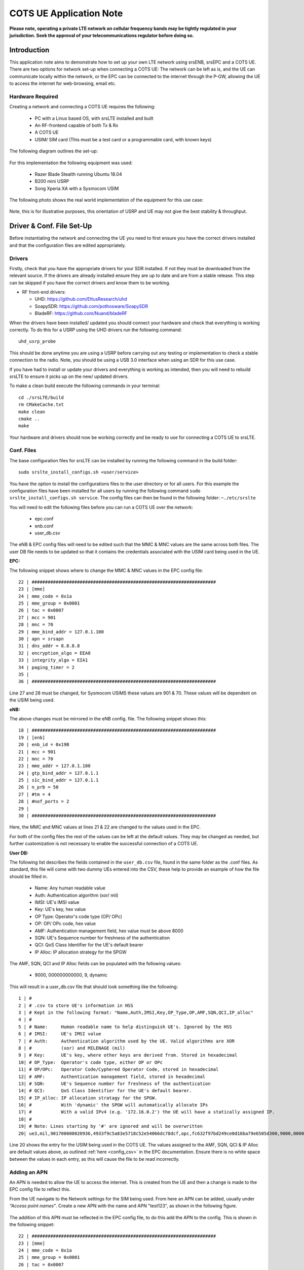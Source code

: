 .. srsLTE COTS UE Application Note

.. _cots_ue_appnote:

COTS UE Application Note
====================================

**Please note, operating a private LTE network on cellular frequency bands may be tightly regulated in your jurisdiction. Seek the approval of your telecommunications regulator before doing so.**

Introduction
************
This application note aims to demonstrate how to set up your own LTE network using srsENB, srsEPC and a COTS UE. There are two options for network set-up when connecting a COTS UE: The network can be left as is, 
and the UE can communicate locally within the network, or the EPC can be connected to the internet through the P-GW, allowing the UE to access the internet for 
web-browsing, email etc. 

Hardware Required
----------------------------
Creating a network and connecting a COTS UE requires the following: 

 - PC with a Linux based OS, with srsLTE installed and built
 - An RF-frontend capable of both Tx & Rx
 - A COTS UE 
 - USIM/ SIM card (This must be a test card or a programmable card, with known keys)
 
The following diagram outlines the set-up: 
 
 .. image:: .imgs/cots_ue.png
 
For this implementation the following equipment was used: 
	
	- Razer Blade Stealth running Ubuntu 18.04
	- B200 mini USRP
	- Song Xperia XA with a Sysmocom USIM 
	
The following photo shows the real world implementation of the equipment for this use case: 

 .. image:: .imgs/real_imp.jpg

Note, this is for illustrative purposes, this orientation of USRP and UE may not give the best stability & throughput.

Driver & Conf. File Set-Up
******************************
Before instantiating the network and connecting the UE you need to first ensure you have the correct drivers installed and that the configuration files are edited appropriately. 

Drivers
----------
Firstly, check that you have the appropriate drivers for your SDR installed. If not they must be downloaded from the relevant source. If the drivers are already installed ensure 
they are up to date and are from a stable release. This step can be skipped if you have the correct drivers and know them to be working. 

* RF front-end drivers:

  * UHD:                 https://github.com/EttusResearch/uhd
  * SoapySDR:            https://github.com/pothosware/SoapySDR
  * BladeRF:             https://github.com/Nuand/bladeRF

When the drivers have been installed/ updated you should connect your hardware and check that everything is working correctly. To do this for a USRP using the UHD drivers run the following command:: 

	uhd_usrp_probe

This should be done anytime you are using a USRP before carrying out any testing or implementation to check a stable connection to the radio. Note, you should be using a USB 3.0 interface
when using an SDR for this use case.  

If you have had to install or update your drivers and everything is working as intended, then you will need to rebuild srsLTE to ensure it picks up on the new/ updated drivers. 

To make a clean build execute the following commands in your terminal:: 
	
		cd ./srsLTE/build
		rm CMakeCache.txt
		make clean
		cmake ..
		make
		
Your hardware and drivers should now be working correctly and be ready to use for connecting a COTS UE to srsLTE. 

Conf. Files
----------------
The base configuration files for srsLTE can be installed by running the following command in the build folder:: 

	sudo srslte_install_configs.sh <user/service>
	
You have the option to install the configurations files to the user directory or for all users. For this example the configuration files have been installed for all users by
running the following command ``sudo srslte_install_configs.sh service``. The config files can then be found in the following folder: ``~./etc/srslte``

You will need to edit the following files before you can run a COTS UE over the network: 

 - epc.conf
 - enb.conf
 - user_db.csv 
 
The eNB & EPC config files will need to be edited such that the MMC & MNC values are the same across both files. The user DB file needs to be updated so that 
it contains the credentials associated with the USIM card being used in the UE. 
 
**EPC:**

The following snippet shows where to change the MMC & MNC values in the EPC config file:: 
	
	22 | #####################################################################
	23 | [mme]
	24 | mme_code = 0x1a
	25 | mme_group = 0x0001
	26 | tac = 0x0007
	27 | mcc = 901
	28 | mnc = 70
	29 | mme_bind_addr = 127.0.1.100
	30 | apn = srsapn
	31 | dns_addr = 8.8.8.8
	32 | encryption_algo = EEA0
	33 | integrity_algo = EIA1
	34 | paging_timer = 2
	35 | 
	36 | #####################################################################
	
Line 27 and 28 must be changed, for Sysmocom USIMS these values are 901 & 70. These values will be dependent on the USIM being used. 
	
**eNB:**

The above changes must be mirrored in the eNB config. file. The following snippet shows this:: 

	18 | #####################################################################
	19 | [enb]
	20 | enb_id = 0x19B
	21 | mcc = 901
	22 | mnc = 70
	23 | mme_addr = 127.0.1.100
	24 | gtp_bind_addr = 127.0.1.1
	25 | s1c_bind_addr = 127.0.1.1
	26 | n_prb = 50
	27 | #tm = 4
	28 | #nof_ports = 2
	29 | 
	30 | #####################################################################

Here, the MMC and MNC values at lines 21 & 22 are changed to the values used in the EPC. 

For both of the config files the rest of the values can be left at the default values. They may be changed as needed, but further customization 
is not necessary to enable the successful connection of a COTS UE. 

**User DB:**

The following list describes the fields contained in the ``user_db.csv`` file, found in the same folder as the .conf files. As standard, this file 
will come with two dummy UEs entered into the CSV, these help to provide an example of how the file should be filled in. 

	- Name: Any human readable value
	- Auth: Authentication algorithm (xor/ mil)
	- IMSI: UE's IMSI value
	- Key: UE's key, hex value
	- OP Type: Operator's code type (OP/ OPc)
	- OP: OP/ OPc code, hex value
	- AMF: Authentication management field, hex value must be above 8000
	- SQN: UE's Sequence number for freshness of the authentication
	- QCI: QoS Class Identifier for the UE's default bearer
	- IP Alloc: IP allocation strategy for the SPGW

The AMF, SQN, QCI and IP Alloc fields can be populated with the following values: 
	
	- 9000, 000000000000, 9, dynamic

This will result in a user_db.csv file that should look something like the following:: 

	1 | #                                                                                           
	2 | # .csv to store UE's information in HSS                                                     
	3 | # Kept in the following format: "Name,Auth,IMSI,Key,OP_Type,OP,AMF,SQN,QCI,IP_alloc"      
	4 | #                                                                                           
	5 | # Name:     Human readable name to help distinguish UE's. Ignored by the HSS                
	6 | # IMSI:     UE's IMSI value                                                                 
	7 | # Auth:     Authentication algorithm used by the UE. Valid algorithms are XOR               
	8 | #           (xor) and MILENAGE (mil)                                                        
	9 | # Key:      UE's key, where other keys are derived from. Stored in hexadecimal              
	10| # OP_Type:  Operator's code type, either OP or OPc                                          
	11| # OP/OPc:   Operator Code/Cyphered Operator Code, stored in hexadecimal                     
	12| # AMF:      Authentication management field, stored in hexadecimal                          
	13| # SQN:      UE's Sequence number for freshness of the authentication                        
	14| # QCI:      QoS Class Identifier for the UE's default bearer.                               
	15| # IP_alloc: IP allocation stratagy for the SPGW.                                            
	16| #           With 'dynamic' the SPGW will automatically allocate IPs                         
	17| #           With a valid IPv4 (e.g. '172.16.0.2') the UE will have a statically assigned IP.
	18| #                                                                                           
	19| # Note: Lines starting by '#' are ignored and will be overwritten                           
	20| ue3,mil,901700000020936,4933f9c5a83e5718c52e54066dc78dcf,opc,fc632f97bd249ce0d16ba79e6505d300,9000,0000000060f8,9,dynamic

Line 20 shows the entry for the USIM being used in the COTS UE. The values assigned to the AMF, SQN, QCI & IP Alloc are default values above, 
as outlined :ref:`here <config_csv>` in the EPC documentation. Ensure there is no white space between the values in each entry, as this will cause 
the file to be read incorrectly. 

Adding an APN
----------------------

An APN is needed to allow the UE to access the internet. This is created from the UE and then a change is made to the EPC config file to reflect this. 

From the UE navigate to the Network settings for the SIM being used. From here an APN can be added, usually under *"Access point names"*. Create a new APN with the name and APN "test123", as shown in the following figure. 

	.. image:: .imgs/apn_ue.jpg
		:align: center
		:height: 360px

The addition of this APN must be reflected in the EPC config file, to do this add the APN to the config. This is shown in the following snippet:: 

	22 | #####################################################################
	23 | [mme]
	24 | mme_code = 0x1a
	25 | mme_group = 0x0001
	26 | tac = 0x0007
	27 | mcc = 901
	28 | mnc = 70
	29 | mme_bind_addr = 127.0.1.100
	30 | apn = test123
	31 | dns_addr = 8.8.8.8
	32 | encryption_algo = EEA0
	33 | integrity_algo = EIA1
	34 | paging_timer = 2
	35 | 
	36 | #####################################################################
		
The APN has been added at line 30 above. This must match the APN on the UE to enable a successful connection. 

Run Masquerading Script
------------------------------------
To allow UE to connect to the internet via the EPC, the pre-configured masquerading script must be run. This can be found in ``srsLTE/srsepc``. The 
masquerading script enables IP forwarding and sets up Network Address Translation to pass traffic between the srsLTE network and the external network. 
The script must be run each time the machine is re-booted, and can be done before or while the network is running. The UE will not be able to communicate 
with the interet until this script has been run. 

Before running the script it is important to identify the interface being used to connect your PC to the internet. As the script requires this to be passed 
in as an argument. This can be done by running the following command::

	route

You will see an output similar to the following:: 

	Kernel IP routing table
	Destination    	Gateway       Genmask        Flags 	Metric 	Ref    Use   	Iface
	default         192.168.1.1   0.0.0.0        UG    	600    	0        0 	wlp2s0
	link-local      0.0.0.0       255.255.0.0    U     	1000   	0        0	wlp2s0
	192.168.1.0  	0.0.0.0       255.255.255.0  U     	600    	0        0 	wlp2s0

The interface (Iface) associated with the *default* destination is one which must be passed into the masq. script. In the above output that is the wlp2s0 interface. 

The masq. script can now be run from the follow folder: ``srsLTE/srsEPC``:: 

	sudo ./srsepc_if_masq.sh <interface>

If it has executed successfully you will see the following message::

	Masquerading Interface <interface>
	
The configuration files, user DB and UE should now be set up appropriately to allow the COTS UE to connect to the eNB and Core. 

Connecting a COTS UE to srsLTE
****************************************
The final step in connecting a COTS UE to srsLTE is to first spin up the network and then connect to that network from the UE. The following sections 
will outline how this is achieved. 

Running srsEPC & srsENB
---------------------------------------
First navigate to the srsLTE folder. Then initialise the EPC by running::
	
	sudo srsepc
	
The following output should be displayed on the console:: 

	Built in Release mode using commit c892ae56b on branch master.
	
	---  Software Radio Systems EPC  ---
	
	Reading configuration file /etc/srslte/epc.conf...
	HSS Initialized.
	MME S11 Initialized
	MME GTP-C Initialized
	MME Initialized. MCC: 0xf901, MNC: 0xff70
	SPGW GTP-U Initialized.
	SPGW S11 Initialized.
	SP-GW Initialized.


The eNB can then be brought online in a separate console by running::

	sudo srsenb 
	
The console should display the following::

	---  Software Radio Systems LTE eNodeB  ---

	Reading configuration file /etc/srslte/enb.conf...
	
	Built in Release mode using commit c892ae56b on branch master.
	
	Opening 1 channels in RF device=UHD with args=default
	[INFO] [UHD] linux; GNU C++ version 9.3.0; Boost_107100; UHD_4.0.0.0-666-g676c3a37
	[INFO] [LOGGING] Fastpath logging disabled at runtime.
	Opening USRP channels=1, args: type=b200,master_clock_rate=23.04e6
	[INFO] [B200] Detected Device: B200mini
	[INFO] [B200] Operating over USB 3.
	[INFO] [B200] Initialize CODEC control...
	[INFO] [B200] Initialize Radio control...
	[INFO] [B200] Performing register loopback test... 
	[INFO] [B200] Register loopback test passed
	[INFO] [B200] Asking for clock rate 23.040000 MHz... 
	[INFO] [B200] Actually got clock rate 23.040000 MHz.
	Setting frequency: DL=2685.0 Mhz, UL=2565.0 MHz for cc_idx=0
	
	==== eNodeB started ===
	Type <t> to view trace

	
The EPC console should now print an update if the eNB has successfully connected to the core:: 
		
	Received S1 Setup Request.
	S1 Setup Request - eNB Name: srsenb01, eNB id: 0x19b
	S1 Setup Request - MCC:901, MNC:70, PLMN: 651527
	S1 Setup Request - TAC 0, B-PLMN 0
	S1 Setup Request - Paging DRX v128
	Sending S1 Setup Response
		
The network is now ready for the COTS UE to connect. 
		
Connecting the UE
---------------------------

Connecting the UE to the network is a quick and easy process if the above steps have been completed successfully.

You can now connect the UE to the network by taking the following steps: 

	- Open the Settings menu and navigate to the Sim & Network options

	.. image:: .imgs/ue_settings.jpg
		:align: center
		:height: 360px

	- Open this menu and proceed to the sub-menu associated with the USIM being used. It should look something like the following: 

	.. image:: .imgs/sim_settings.jpg
		:align: center
		:height: 360px

	- Under the Network Operators find the network which you have just instantiated using srsLTE

	.. image:: .imgs/networks.jpg
		:align: center
		:height: 360px

	- Select the network that is a combination of your MMC & MNC values. For this example it is the network labelled 90170 4G. The UE should then automatically connect to the network. 
	
The UE should now be connected to the network. To check for a successful connection use the logs output to the console. 

Confirming Connection
----------------------

Once the UE has connected to the network, the console outputs of the srsENB and srsEPC can be used to confirm a successful connection. 

**EPC Console:**

The following output is shown for the EPC after a successful attach. First a confirmation message in the form of *UL NAS: Received Attach Complete* will be displayed, secondly
the EPS bearers will be given out and the ID confirmed on the output, and lastly the *Sending EMM Information Message* output will be shown. If all of these are displayed in the 
logs, then an attach is successful. These messages are seen in the last five lines of the console output in the following console output:: 

	Built in Release mode using commit c892ae56b on branch master.


	---  Software Radio Systems EPC  ---
	
	Reading configuration file /etc/srslte/epc.conf...
	HSS Initialized.
	MME S11 Initialized
	MME GTP-C Initialized
	MME Initialized. MCC: 0xf901, MNC: 0xff70
	SPGW GTP-U Initialized.
	SPGW S11 Initialized.
	SP-GW Initialized.
	Received S1 Setup Request.
	S1 Setup Request - eNB Name: srsenb01, eNB id: 0x19b
	S1 Setup Request - MCC:901, MNC:70, PLMN: 651527
	S1 Setup Request - TAC 0, B-PLMN 0
	S1 Setup Request - Paging DRX v128
	Sending S1 Setup Response
	Initial UE message: LIBLTE_MME_MSG_TYPE_ATTACH_REQUEST
	Received Initial UE message -- Attach Request
	Attach request -- IMSI: 901700000020936
	Attach request -- eNB-UE S1AP Id: 1
	Attach request -- Attach type: 2
	Attach Request -- UE Network Capabilities EEA: 11110000
	Attach Request -- UE Network Capabilities EIA: 11110000
	Attach Request -- MS Network Capabilities Present: true
	PDN Connectivity Request -- EPS Bearer Identity requested: 0
	PDN Connectivity Request -- Procedure Transaction Id: 2
	PDN Connectivity Request -- ESM Information Transfer requested: true
	Downlink NAS: Sending Authentication Request
	UL NAS: Authentication Failure
	Authentication Failure -- Synchronization Failure
	Downlink NAS: Sent Authentication Request
	UL NAS: Received Authentication Response
	Authentication Response -- IMSI 901700000020936
	UE Authentication Accepted.
	Generating KeNB with UL NAS COUNT: 0
	Downlink NAS: Sending NAS Security Mode Command.
	UL NAS: Received Security Mode Complete
	Security Mode Command Complete -- IMSI: 901700000020936
	Sending ESM information request
	UL NAS: Received ESM Information Response
	ESM Info: APN srsapn
	ESM Info: 6 Protocol Configuration Options
	Getting subscription information -- QCI 9
	Sending Create Session Request.
	Creating Session Response -- IMSI: 901700000020936
	Creating Session Response -- MME control TEID: 1
	Received GTP-C PDU. Message type: GTPC_MSG_TYPE_CREATE_SESSION_REQUEST
	SPGW: Allocated Ctrl TEID 1
	SPGW: Allocated User TEID 1
	SPGW: Allocate UE IP 192.168.0.2
	Received Create Session Response
	Create Session Response -- SPGW control TEID 1
	Create Session Response -- SPGW S1-U Address: 127.0.1.100
	SPGW Allocated IP 192.168.0.2 to IMSI 901700000020936
	Adding attach accept to Initial Context Setup Request
	Sent Initial Context Setup Request. E-RAB id 5 
	Received Initial Context Setup Response
	E-RAB Context Setup. E-RAB id 5
	E-RAB Context -- eNB TEID 0x460003; eNB GTP-U Address 127.0.1.1
	UL NAS: Received Attach Complete
	Unpacked Attached Complete Message. IMSI 901700000020936
	Unpacked Activate Default EPS Bearer message. EPS Bearer id 5
	Received GTP-C PDU. Message type: GTPC_MSG_TYPE_MODIFY_BEARER_REQUEST
	Sending EMM Information

**eNB Console:**

The eNB console also display messages to confirm an attach. A *RACH* message should be seen followed by a *USER 0xX connected* message. Where "*0xX*" is a hex ID representing the UE. 

NOTE, you may see some other RACHs and *Disconnecting rtni=0xX* messages. This may be from other devices trying to connect to the network, if you have seen a clear connection between the UE and network 
these can be ignored. 

The following shows an output from the eNB that indicates a successful attach:: 

	---  Software Radio Systems LTE eNodeB  ---
	
	Reading configuration file /etc/srslte/enb.conf...
	
	Built in Release mode using commit c892ae56b on branch master.
	
	Opening 1 channels in RF device=UHD with args=default
	[INFO] [UHD] linux; GNU C++ version 9.3.0; Boost_107100; UHD_4.0.0.0-666-g676c3a37
	[INFO] [LOGGING] Fastpath logging disabled at runtime.
	Opening USRP channels=1, args: type=b200,master_clock_rate=23.04e6
	[INFO] [B200] Detected Device: B200mini
	[INFO] [B200] Operating over USB 3.
	[INFO] [B200] Initialize CODEC control...
	[INFO] [B200] Initialize Radio control...
	[INFO] [B200] Performing register loopback test... 
	[INFO] [B200] Register loopback test passed
	[INFO] [B200] Asking for clock rate 23.040000 MHz... 
	[INFO] [B200] Actually got clock rate 23.040000 MHz.
	Setting frequency: DL=2685.0 Mhz, UL=2565.0 MHz for cc_idx=0
	
	==== eNodeB started ===
	Type <t> to view trace
	RACH:  tti=521, preamble=44, offset=1, temp_crnti=0x46
	User 0x46 connected

The UE is now connected to the network. and should now automatically connect to this network each time it is powered on. You should keep the UE in aeroplane mode until you want to connect it to the network. The UE should now also have access to the internet - as if connected to a commercial 4G network.


Troubleshooting
****************
- Some users may experience trouble connecting to the internet, even after running the masquerading script. Ensure that IP forwarding is enabled, and check your network configuration as this may be stopping the UE from connecting successfully. 

- Users may also have trouble connecting to the network. Firstly check all information in the configuration and user DB files are correct. You may also need to adjust the gain parameters in the eNB config. file - without high enough power (pmax threshold), the UE won't PRACH. 

- Note that some USIM cards may not be compatible in UEs that are "locked" to certain network operators. 



